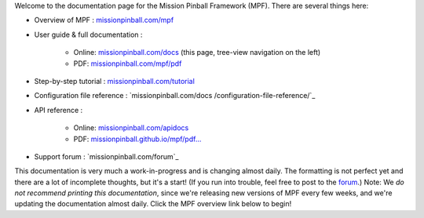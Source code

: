 
Welcome to the documentation page for the Mission Pinball Framework
(MPF). There are several things here:


+ Overview of MPF : `missionpinball.com/mpf`_
+ User guide & full documentation :

    + Online: `missionpinball.com/docs`_ (this page, tree-view navigation
      on the left)
    + PDF: `missionpinball.com/mpf/pdf`_

+ Step-by-step tutorial : `missionpinball.com/tutorial`_
+ Configuration file reference : `missionpinball.com/docs
  /configuration-file-reference/`_
+ API reference :

    + Online: `missionpinball.com/apidocs`_
    + PDF: `missionpinball.github.io/mpf/pdf...`_

+ Support forum : `missionpinball.com/forum`_


This documentation is very much a work-in-progress and is changing
almost daily. The formatting is not perfect yet and there are a lot of
incomplete thoughts, but it's a start! (If you run into trouble, feel
free to post to the `forum`_.) Note: We *do not recommend printing
this documentation*, since we're releasing new versions of MPF every
few weeks, and we're updating the documentation almost daily. Click
the MPF overview link below to begin!

.. _missionpinball.github.io/mpf/pdf...: http://missionpinball.github.io/mpf/pdf/Mission%20Pinball%20Framework%20API%20Documentation.pdf
.. _missionpinball.com/docs: /docs
.. _missionpinball.com/mpf/pdf: /mpf/pdf
.. _missionpinball.com/apidocs: /apidocs
.. _missionpinball.com/docs/configuration-file-reference/: /docs/configuration-file-reference/
.. _missionpinball.com/mpf: /mpf
.. _missionpinball.com/tutorial: /tutorial
.. _forum: /forum


